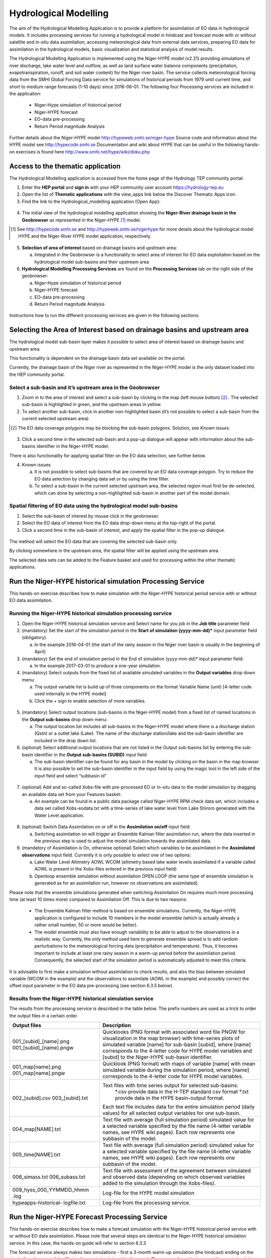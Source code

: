 .. _hm:

Hydrological Modelling
======================

The aim of the Hydrological Modelling Application is to provide a platform for assimilation of EO data in hydrological models. It includes processing services for running a hydrological model in hindcast and forecast mode with or without satellite and in-situ data assimilation, accessing meteorological data from external data services, preparing EO data for assimilation in the hydrological models, basic visualization and statistical analysis of model results.

The Hydrological Modelling Application is implemented using the Niger-HYPE model (v2.21) providing simulations of river discharge, lake water level and outflow, as well as land surface water balance components (precipitation, evapotranspiration, runoff, and soil water content) for the Niger river basin. The service collects meteorological forcing data from the SMHI Global Forcing Data service for simulations of historical periods from 1979 until current time, and short to medium range forecasts (1-10 days) since 2016-06-01. The following four Processing services are included in the application:

	-	Niger-Hype simulation of historical period
	-	Niger-HYPE forecast
	-	EO-data pre-processing
	-	Return Period magnitude Analysis

Further details about the Niger-HYPE model http://hypeweb.smhi.se/niger-hype
Source code and information about the HYPE model see http://hypecode.smhi.se 
Documentation and wiki about HYPE that can be useful in the following hands-on exercises is found here http://www.smhi.net/hype/wiki/doku.php

Access to the thematic application
----------------------------------

The Hydrological Modelling application is accessed from the home page of the Hydrology TEP community portal:

1.	Enter the **HEP portal** and **sign in** with your HEP community user account https://hydrology-tep.eu
2.	Open the list of **Thematic applications** with the view_apps link below the Discover Thematic Apps icon. 
3.	Find the link to the Hydrological_modelling application (Open App):

.. figure:: ../includes/apps_hm.png
	:figclass: img-border
	:scale: 80%

4.	The initial view of the hydrological modelling application showing the **Niger-River drainage basin in the Geobrowser** as represented in the Niger-HYPE [1]_ model.

.. [1]  See `http://hypecode.smhi.se <http://hypecode.smhi.se>`_ and `http://hypeweb.smhi.se/nigerhype <http://hypeweb.smhi.se/nigerhype>`_ for more details about the hydrological model HYPE and the Niger-River HYPE model application, respectively. 

.. figure:: ../includes/apps_hm_initial_view.png
	:figclass: img-border
	:scale: 80%

5.	**Selection of area of interest** based on drainage basins and upstream area:
	
	a.	Integrated in the Geobrowser is a functionality to select area of interest for EO data exploitation based on the hydrological model sub-basins and their upstream area

6.	**Hydrological Modelling Processing Services** are found on the **Processing Services** tab on the right side of the geobrowser: 

	a.	Niger-Hype simulation of historical period
	b.	Niger-HYPE forecast
	c.	EO-data pre-processing
	d.	Return Period magnitude Analysis

.. figure:: ../includes/apps_hm_initial_view2.png
	:figclass: img-border
	:scale: 80%  

Instructions how to run the different processing services are given in the following sections.

Selecting the Area of Interest based on drainage basins and upstream area
-------------------------------------------------------------------------

The hydrological model sub-basin layer makes it possible to select area of interest based on drainage basins and upstream area.

This functionality is dependent on the drainage basin data set available on the portal.

Currently, the drainage basin of the Niger river as represented in the Niger-HYPE model is the only dataset loaded into the HEP community portal. 

Select a sub-basin and it’s upstream area in the Geobrowser
~~~~~~~~~~~~~~~~~~~~~~~~~~~~~~~~~~~~~~~~~~~~~~~~~~~~~~~~~~~

1.	Zoom in to the area of interest and select a sub-basin by clicking in the map (left mouse button) [2]_ . The selected sub-basin is highlighted in green, and the upstream areas in yellow. 
2.	To select another sub-basin, click in another non-highlighted basin (it’s not possible to select a sub-basin from the current selected upstream area)

.. [2] The EO data coverage polygons may be blocking the sub-basin polygons. Solution, see *Known issues*.

.. figure:: ../includes/apps_hm_subbasin.png
	:figclass: img-border
	:scale: 80% 

3.	Click a second time in the selected sub-basin and a pop-up dialogue will appear with information about the sub-basins identifier in the Niger-HYPE model. 

There is also functionality for applying spatial filter on the EO data selection, see further below. 

4.	Known issues

	a.	It is not possible to select sub-basins that are covered by an EO data coverage polygon. Try to reduce the EO data selection by changing data set or by using the time filter. 
	b.	To select a sub-basin in the current selected upstream area, the selected region must first be de-selected, which can done by selecting a non-highlighted sub-basin in another part of the model domain.

Spatial filtering of EO data using the hydrological model sub-basins
~~~~~~~~~~~~~~~~~~~~~~~~~~~~~~~~~~~~~~~~~~~~~~~~~~~~~~~~~~~~~~~~~~~~

1.	Select the sub-basin of interest by mouse click in the geobrowser.
2.	Select the EO data of interest from the EO data drop-down menu at the top-right of the portal.
3.	Click a second time in the sub-basin of interest, and apply the spatial filter in the pop-up dialogue.

.. figure:: ../includes/apps_hm_subbasin_filtering.png
	:figclass: img-border
	:scale: 80%

The method will select the EO data that are covering the selected sub-basin only.

By clicking somewhere in the upstream area, the spatial filter will be applied using the upstream area.

The selected data sets can be added to the Feature basket and used for processing within the other thematic applications. 

Run the Niger-HYPE historical simulation Processing Service
-----------------------------------------------------------

This hands-on exercise describes how to make simulation with the Niger-HYPE historical period service with or without EO data assimilation.

Running the Niger-HYPE historical simulation processing service
~~~~~~~~~~~~~~~~~~~~~~~~~~~~~~~~~~~~~~~~~~~~~~~~~~~~~~~~~~~~~~~

1.	Open the Niger-HYPE historical simulation service and Select name for you job in the **Job title** parameter field

2.	(mandatory) Set the start of the simulation period in the **Start of simulation (yyyy-mm-dd)*** input parameter field (obligatory).
	
	a.	In the example 2016-04-01 (the start of the rainy season in the Niger river basin is usually in the beginning of April)

3.	(mandatory) Set the end of simulation period in the End of simulation (yyyy-mm-dd)* input parameter field:
	
	a.	In the example 2017-03-01 to produce a one-year simulation.

4.	(mandatory) Select outputs from the fixed list of available simulated variables in the **Output variables** drop down menu:

	a.	The output variable list is build up of three components on the format Variable Name (unit) [4-letter code used internally in the HYPE model]
	b.	Click the + sign to enable selection of more variables.

.. figure:: ../includes/apps_hm_historical_simulation.png
	:figclass: img-border
	:scale: 80%

5.	(mandatory) Select output locations (sub-basins in the Niger-HYPE model) from a fixed list of named locations in the **Output sub-basins** drop down menu:
	
	a.	The output location list includes all sub-basins in the Niger-HYPE model where there is a discharge station (Qstn) or a outlet lake (Lake). The name of the discharge station/lake and the sub-basin identifier are included in the drop down list.

6.	(optional) Select additional output locations that are not listed in the Output sub-basins list by entering the sub-basin identifier in the **Output sub-basins (SUBID)** input field:

	a.	The sub-basin identifier can be found for any basin in the model by clicking on the basin in the map browser. It is also possible to set the sub-basin identifier in the input field by using the magic tool in the left side of the input field and select “subbasin id”
 
.. figure:: ../includes/apps_hm_historical_simulation2.png
	:figclass: img-border
	:scale: 80%

7.	(optional) Add and so-called Xobs-file with pre-processed EO or in-situ data to the model simulation by dragging an available data set from your Features basket:

	a.	An example can be found in a public data package called Niger-HYPE RPM check data set, which includes a data set called Xobs-eodata.txt with a time-series of lake water level from Lake Shiroro generated with the Water Level application.

.. figure:: ../includes/apps_hm_historical_simulation3.png
	:figclass: img-border
	:scale: 80%

8.	(optional) Switch Data Assimilation on or off in the **Assimilation on/off** input field:

	a.	Switching assimilation on will trigger an Ensemble Kalman filter assimilation run, where the data inserted in the previous step is used to adjust the model simulation towards the assimilated data.

9.	(mandatory of Assimilation is On, otherwise optional) Select which variables to be assimilated in the **Assimilated observations** input field. Currently it is only possible to select one of two options:

	a.	Lake Water Level Altimetry AOWL WCOM (altimetry based lake water levelis assimilated if a variable called AOWL is present in the Xobs-files entered in the previous input field)
	b.	Openloop ensemble simulation without assimilation OPEN LOOP (the same type of ensemble simulation is generated as for an assimilation run, however no observations are assimilated).

Please note that the ensemble simulations generated when switching Assimilation On requires much more processing time (at least 10 times more) compared to Assimilation Off. This is due to two reasons: 

	-	The Ensemble Kalman filter method is based on ensemble simulations. Currently, the Niger-HYPE application is configured to include 10 members in the model ensemble (which is actually already a rather small number, 50 or more would be better).
	-	The model ensemble must also have enough variability to be able to adjust to the observations in a realistic way. Currently, the only method used here to generate ensemble spread is to add random perturbations to the meteorological forcing data (precipitation and temperature). Thus, it becomes important to include at least one rainy season in a warm-up period before the assimilation period. Consequently, the selected start of the simulation period is automatically adjusted to meet this criteria.  

It is advisable to first make a simulation without assimilation to check results, and also the bias between simulated variable (WCOM in the example) and the observations to assimilate (AOWL in the example) and possibly correct the offset input parameter in the EO data pre-processing (see section 6.3.5 below).

Results from the Niger-HYPE historical simulation service
~~~~~~~~~~~~~~~~~~~~~~~~~~~~~~~~~~~~~~~~~~~~~~~~~~~~~~~~~

The results from the processing service is described in the table below. The prefix numbers are used as a trick to order the output files in a certain order.

+-------------------------+----------------------------------------------------------------------------------------------------+
| Output files            | Description                                                                                        |
+=========================+====================================================================================================+
| 001_[subid]_[name].png  | Quicklooks (PNG format with associated word file PNGW for visualization in the map browser)        |
| 001_[subid]_[name].pngw | with time-series plots of simulated variable [name] for sub-basin [subid], where [name] corresponds| 
|                         | to the 4-letter code for HYPE model variables and [subid] to the Niger-HYPE sub-basin identifier.  |
+-------------------------+----------------------------------------------------------------------------------------------------+
| 001_map[name].png       | Quicklook (PNG format) with maps of variable [name] with mean simulated variable during the        |
| 001_map[name].pngw      | simulation period, where [name] corresponds to the 4-letter code for HYPE model variables.         |
+-------------------------+----------------------------------------------------------------------------------------------------+
| 002\_[subid].csv        | Text files with time series output for selected sub-basins:                                        |
| 003\_[subid].txt        | 	*.csv provide data in the H-TEP standard csv format                                            |
|                         | 	*.txt provide data in the HYPE basin-output format.                                            |
|                         | Each text file includes data for the entire simulation period (daily values) for all selected      |
|                         | output variables for one sub-basin.                                                                |
+-------------------------+----------------------------------------------------------------------------------------------------+
| 004_map[NAME].txt       | Text file with average (full simulation period) simulated value for a selected variable specified  |
|                         | by the file name (4-letter variable names, see HYPE wiki pages). Each row represents one subbasin  |
|                         | of the model.                                                                                      |
+-------------------------+----------------------------------------------------------------------------------------------------+
| 005_time[NAME].txt      | Text file with average (full simulation period) simulated value for a selected variable specified  |
|                         | by the file name (4-letter variable names, see HYPE wiki pages). Each row represents one subbasin  |
|                         | of the model.                                                                                      |
+-------------------------+----------------------------------------------------------------------------------------------------+
| 006_simass.txt          | Text file with assessment of the agreement between simulated and observed data (depending on which |
| 006_subass.txt          | observed variables added to the simulation through the Xobs-files).                                |
+-------------------------+----------------------------------------------------------------------------------------------------+
| 009_hyss_000_YYMMDD_hhmm| Log-file for the HYPE model simulation                                                             |
| .log                    |                                                                                                    |
+-------------------------+----------------------------------------------------------------------------------------------------+
| hypeapps-historical-    | Log-file from the processing service.                                                              |
| logfile.txt             |                                                                                                    |
+-------------------------+----------------------------------------------------------------------------------------------------+

Run the Niger-HYPE Forecast Processing Service
----------------------------------------------

This hands-on exercise describes how to make a forecast simulation with the Niger-HYPE historical period service with or without EO data assimilation.
Please note that several steps are identical to the Niger-HYPE historical simulation service. In this case, the hands-on guide will refer to section 6.3.3

The forecast service always makes two simulations - first a 3-month warm-up simulation (the hindcast) ending on the day before the start of the 10-day forecast simulation (the forecast). The outputs from hindcast and forecast simulations are published separately in the application results. The first day of the forecast simulation is called the Forecast issue date, and is one of the input parameters to the applications. Data is saved in the system to enable forecasts for issue dates between 2016-06-01 until the day before the current date.The application may automatically adjust the forecast issue date to an earlier date if the update of the meteorological forcing data for some reason is lagging behind (update is usually made around noon every day). 

Running the Niger-HYPE forecast processing service
~~~~~~~~~~~~~~~~~~~~~~~~~~~~~~~~~~~~~~~~~~~~~~~~~~

1.	Open the Niger-HYPE forecast service and select **Job Title** (same procedure as in 6.3.3)
2.	(mandatory) Set the start of the 10 day forecast simulation in the **Forecast issue date (yyyy-mm-dd)** input field.
3.	(mandatory) Select **output variables** and **output locations** (same procedure as in 6.3.3) 
4.	(optional) Enter a custom made **Return Period Warning Level File** for the calculation of river discharge forecast warning levels (or leave **"default"** to use the default data embedded in the aplpication, representing 2,5, and 30 years return period for warning levels 1, 2, and 3, respectively, based on a historical simulation 1979-2013).
5.	(optional) Set parameters for **Xobs inputs** and **Data assimilation** (same procedure as for 6.3.3)
 
.. figure:: ../includes/apps_hm_forecast.png
	:figclass: img-border
	:scale: 80%

Results from the Niger-HYPE forecast processing service
~~~~~~~~~~~~~~~~~~~~~~~~~~~~~~~~~~~~~~~~~~~~~~~~~~~~~~~

First of all, the Niger-HYPE forecast service produces similar results as the Niger-HYPE historical service - all variables listed in the section 6.3.3.2 are produced both for the hindcast and the forecast simulation period, except for the quicklooks. Results are sorted in subfolders called forecast and hindcast, respectively.

In addition, three specific forecast outputs are generated by the forecast service, and at the end also a processing service log file:

+-------------------------------------+----------------------------------------------------------------------------------------------------+
| Output files                        | Description                                                                                        |
+=====================================+====================================================================================================+
| 001_[subid]_discharge-forecast.png  | River discharge forecast time-series plots (png quicklooks) for the selected output sub-basins     |
| 001_[subid]_discharge-forecast.pngw | [subid], with the return-period levels based warning levels plotted in the background. The         | 
|                                     | quicklooks are visualized in the map browser located with the lower left corner in the             |
|                                     | centre-coordinate of the corresponding basin.                                                      |
+-------------------------------------+----------------------------------------------------------------------------------------------------+
| 001_mapWarningLevel.png             | River discharge forecast warning level maps (png quicklooks), showing the maximum forecasted river |
| 001_mapWarningLevel.pngw            | discharge warning level in each sub-basin of the Niger-HYPE model. The quicklook is displayed in   |
|                                     | the map browser scaled to the current map scale and centered on the Niger River basin.             |
+-------------------------------------+----------------------------------------------------------------------------------------------------+
| 004_mapWarningLevel.txt             | Maximum forecasted river discharge warning level in the HYPE map output text format                |
|                                     | (same format as 004_map[NAME].txt)                                                                 |
+-------------------------------------+----------------------------------------------------------------------------------------------------+
| hypeapps-forecast-logfile.txt       | Log-file from the processing service.                                                              |
+-------------------------------------+----------------------------------------------------------------------------------------------------+

.. image:: ../includes/apps_hm_forecast_river_discharge1.png
	:width: 45%
.. image:: ../includes/apps_hm_forecast_river_discharge2.png
	:width: 45%

Example of River discharge forecast warning level map output (left) and River discharge forecast time-series output (right). 

Run the EO Data Pre-processing Processing Service
-------------------------------------------------

The purpose of the service is to transform data sets generated by the H-TEP EO data services to the time-series format required by the hydrological model. This include both spatial and temporal aggregation of the EO data sets. Currently, the service is configured to do temporal aggregation of data from the Water Level service, to provide time series with data representative for a selected Niger-HYPE sub-basin. The output is a textfile in the specific Xobs text format required to be assimilated in the HYPE model (see further on the HYPE wiki pages). 

Running the Niger-HYPE EO data pre-processing service
~~~~~~~~~~~~~~~~~~~~~~~~~~~~~~~~~~~~~~~~~~~~~~~~~~~~~

This section provides a brief guideline on how to use the Niger-HYPE EO data pre-processing processing service to prepare data from the Water Level service for assimilation in the Niger-HYPE model:

1.	(mandatory) Make sure you have available in your **Feature basket** a relevant **data set with water level time-series data generated by the H-TEP Water Level service**.

	a.	An example is available in the public data package called Niger-HYPE RPM check data set, which includes a data set called lakes_summary_multi_SN3_Shiroro_mask_1_L2.csv, with a time-series of lake water level from Lake Shiroro (subid 212) generated with the Water Level application.
	b.	This data package also contains the expected output of this exercise called Xobs-eodata.txt, which can be used to check the output.

2.	Enter the EO data pre-processing service, and edit the job name in the **Job Title** input field.

3.	(mandatory) Drag the Water level data set from Feature basket into the **Water Level Time-series Data**, EO or In-situ (*.csv) input field.

	a.	Use the lakes_summary_multi_SN3_Shiroro_mask_1_L2.csv from the example or your own data set. 

4.	(mandatory) Set the sub-basin identifier corresponding to the EO data set in the Sub-basin identifier - one for each dataset input field

	a.	Lake Shiroro corresponds to Niger-HYPE sub-basin 212.

5.	(mandatory) Select the HYPE model variable corresponding to the EO data in the **HYPE variables - one for each dataset** input field:

	a.	Lake water level altimetry (m) AOWL for altimetry data, or
	b.	Lake water level in-situ (m) WSTR for in-situ data

6.	(mandatory) Set the vertical **Offset correction** of the EO (or in-situ) data set:

	a.	This parameter is useful for reducing the mean bias between the model and the observations - which is important if the data is intended for assimilation in the model. The data assimilation method can only adjust the bias to a certain extent, and is more efficient to adjust temporal errors if the mean bias is small. 
	b.	The offset is an additive correction of the EO data, and can be a negative (EO data is corrected downwards) or positive number (EO data is corrected upwards). 
	c.	It is recommended to make an initial comparison with the simulated lake water level using offset=0, and then redo the pre-processing with a correction factor estimated from this initial comparison before assimilating the EO data in the model. 

Results from the Niger-HYPE EO data pre-processing service
~~~~~~~~~~~~~~~~~~~~~~~~~~~~~~~~~~~~~~~~~~~~~~~~~~~~~~~~~~

The results from the EO data pre-processing service is a text file called **Xobs-eodata.txt** containing the analysed EO data in the HYPE models Xobs-format:

	a.	one row for each date (please note how the dates with missing data is padded with missing value identifier -9999)
	b.	and one column for each variable and sub-basin (please note the format of the two header rows containing the sub-basin identifier and the 4-letter coded HYPE model variable names, respectively).
	c.	Move the xobs-eobs.txt from the results container to the Feature basket if you intend to use it for assimilation in the Niger-HYPE modelling processors (historical or forecast).

In addition, there is a processor log file generated, which indicate if some input caused unexpected behaviour of the processor.  


Run the Return Period Magnitude Analysis Processing service
-----------------------------------------------------------

The purpose of the HYPE Return Period Analysis processing service is to **estimate annual maximum values** of for instance daily mean river discharge or precipitation **at selected return periods (years)**. These return period levels (or magnitudes) can be used as input to the Niger-HYPE forecast processing service as thresholds for forecast warning levels.  Currently, the Niger-HYPE forecast service will only use return level estimates for river discharge, but the HYPE Return period Analysis service can be used to analyse any output variable from the HYPE model (given in the time output format, which is generated by the Niger-HYPE historical processing service.

Running the HYPE Return Period Analysis processing service
~~~~~~~~~~~~~~~~~~~~~~~~~~~~~~~~~~~~~~~~~~~~~~~~~~~~~~~~~~

This section provide a brief guide on how to make use of the return period analysis service.

1.	(mandatory) Make sure you have **time-series outputs from the Niger-HYPE historical simulations** processing service available in the Feature basket:

	a.	It should be a dataset in the HYPE time-output format, time[NAME].txt
	b.	It should cover as long time-period as possible (if possible, close to the maximum return period you would like to estimate level for)
	c.	Examples are available in the public data package Niger-HYPE RPM check data set, for instance the river discharge dataset 005_timeCOUT.txt

2.	Open the HYPE Return Period Analysis service and edit the **Job Title** if needed.
3.	(mandatory) Drag the selected time-output data from the Feature basket into the **HYPE timeoutput data (time\*\*\*\*.txt)** input field.
4.	(mandatory) Set the requested return periods for the analysis in the **Return Periods (years)** input field (for instance 2,5,30).
5.	Run the application

Results from the HYPE Return Period Analysis processing service
~~~~~~~~~~~~~~~~~~~~~~~~~~~~~~~~~~~~~~~~~~~~~~~~~~~~~~~~~~~~~~~

The result of the HYPE Return Period Analysis processing service is a textfile with estimated levels (annual maximum values of the input data) at different return periods (years):

	a.	Each row correspond to a sub-basin in the Niger-HYPE model, identified by the sub-basin identifier in the first column.
	b.	The remaining columns contain the estimated levels for the return periods (years) identified from the header row.
	c.	Copy the result to your Feature basket if the file should be used as input to the Niger-HYPE Forecast processing service.

